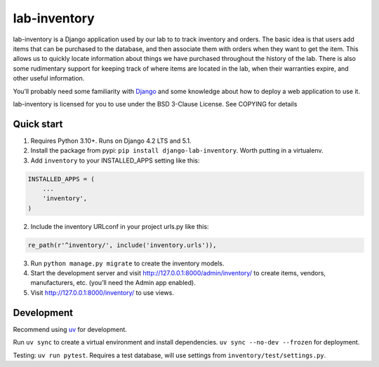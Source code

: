 lab-inventory
-------------

|ProjectStatus|_ |Version|_ |BuildStatus|_ |License|_ |PythonVersions|_

.. |ProjectStatus| image:: https://www.repostatus.org/badges/latest/active.svg
.. _ProjectStatus: https://www.repostatus.org/#active

.. |Version| image:: https://img.shields.io/pypi/v/django-lab-inventory.svg
.. _Version: https://pypi.python.org/pypi/django-lab-inventory/

.. |BuildStatus| image:: https://github.com/melizalab/django-lab-inventory/actions/workflows/test.yml/badge.svg
.. _BuildStatus: https://github.com/melizalab/django-lab-inventory/actions/workflows/test.yml

.. |License| image:: https://img.shields.io/pypi/l/django-lab-inventory.svg
.. _License: https://opensource.org/license/bsd-3-clause/

.. |PythonVersions| image:: https://img.shields.io/pypi/pyversions/django-lab-inventory.svg
.. _PythonVersions: https://pypi.python.org/pypi/django-lab-inventory/

lab-inventory is a Django application used by our lab to to track
inventory and orders. The basic idea is that users add items that can be
purchased to the database, and then associate them with orders when they
want to get the item. This allows us to quickly locate information about
things we have purchased throughout the history of the lab. There is
also some rudimentary support for keeping track of where items are
located in the lab, when their warranties expire, and other useful
information.

You’ll probably need some familiarity with
`Django <https://docs.djangoproject.com>`__ and some knowledge about how
to deploy a web application to use it.

lab-inventory is licensed for you to use under the BSD 3-Clause License.
See COPYING for details

Quick start
~~~~~~~~~~~

1. Requires Python 3.10+. Runs on Django 4.2 LTS and 5.1.

2. Install the package from pypi: ``pip install django-lab-inventory``.
   Worth putting in a virtualenv.

3. Add ``inventory`` to your INSTALLED_APPS setting like this:

.. code:: python

   INSTALLED_APPS = (
       ...
       'inventory',
   )

2. Include the inventory URLconf in your project urls.py like this::

.. code:: python

   re_path(r'^inventory/', include('inventory.urls')),

3. Run ``python manage.py migrate`` to create the inventory models.

4. Start the development server and visit
   http://127.0.0.1:8000/admin/inventory/ to create items, vendors,
   manufacturers, etc. (you’ll need the Admin app enabled).

5. Visit http://127.0.0.1:8000/inventory/ to use views.

Development
~~~~~~~~~~~

Recommend using `uv <https://docs.astral.sh/uv/>`__ for development.

Run ``uv sync`` to create a virtual environment and install
dependencies. ``uv sync --no-dev --frozen`` for deployment.

Testing: ``uv run pytest``. Requires a test database, will use settings
from ``inventory/test/settings.py``.

